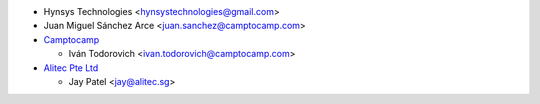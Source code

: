 * Hynsys Technologies <hynsystechnologies@gmail.com>
* Juan Miguel Sánchez Arce <juan.sanchez@camptocamp.com>
* `Camptocamp <https://www.camptocamp.com>`_

  * Iván Todorovich <ivan.todorovich@camptocamp.com>
* `Alitec Pte Ltd <http://www.alitec.sg>`_

  * Jay Patel <jay@alitec.sg>
